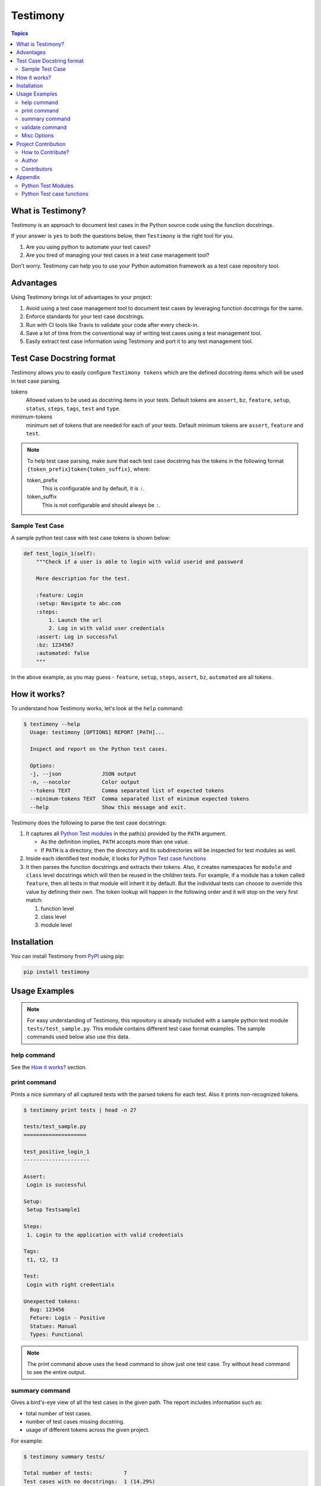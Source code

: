 Testimony
=========

.. contents:: Topics
    :local:

What is Testimony?
``````````````````

Testimony is an approach to document test cases in the Python source code using
the function docstrings.

If your answer is ``yes`` to both the questions below, then ``Testimony`` is the
right tool for you.

1. Are you using python to automate your test cases?
2. Are you tired of managing your test cases in a test case management tool?

Don't worry.  Testimony can help you to use your Python automation framework as
a test case repository tool.

Advantages
``````````

Using Testimony brings lot of advantages to your project:

1. Avoid using a test case management tool to document test cases by leveraging
   function docstrings for the same.
2. Enforce standards for your test case docstrings.
3. Run with CI tools like Travis to validate your code after every check-in.
4. Save a lot of time from the conventional way of writing test cases using a
   test management tool.
5. Easily extract test case information using Testimony and port it to any test
   management tool.

Test Case Docstring format
``````````````````````````

Testimony allows you to easily configure ``Testimony tokens`` which are the
defined docstring items which will be used in test case parsing.

tokens
    Allowed values to be used as docstring items in your tests.  Default tokens
    are ``assert``, ``bz``, ``feature``, ``setup``, ``status``, ``steps``,
    ``tags``, ``test`` and ``type``.
minimum-tokens
    minimum set of tokens that are needed for each of your tests.  Default
    minimum tokens are ``assert``, ``feature`` and ``test``.

.. note::

    To help test case parsing, make sure that each test case docstring has the
    tokens in the following format ``{token_prefix}token{token_suffix}``,
    where:

    token_prefix
        This is configurable and by default, it is ``:``.
    token_suffix
        This is not configurable and should always be ``:``.

Sample Test Case
++++++++++++++++

A sample python test case with test case tokens is shown below:

.. code-block:: python

    def test_login_1(self):
        """Check if a user is able to login with valid userid and password

        More description for the test.

        :feature: Login
        :setup: Navigate to abc.com
        :steps:
            1. Launch the url
            2. Log in with valid user credentials
        :assert: Log in successful
        :bz: 1234567
        :automated: false
        """

In the above example, as you may guess - ``feature``, ``setup``, ``steps``,
``assert``, ``bz``, ``automated`` are all tokens.

How it works?
`````````````

To understand how Testimony works, let's look at the ``help`` command:

.. code-block:: console

    $ testimony --help
      Usage: testimony [OPTIONS] REPORT [PATH]...

      Inspect and report on the Python test cases.

      Options:
      -j, --json             JSON output
      -n, --nocolor          Color output
      --tokens TEXT          Comma separated list of expected tokens
      --minimum-tokens TEXT  Comma separated list of minimum expected tokens
      --help                 Show this message and exit.

Testimony does the following to parse the test case docstrings:

1. It captures all `Python Test modules`_ in the path(s) provided by the
   ``PATH`` argument.

   - As the definition implies, ``PATH`` accepts more than one value.
   - If ``PATH`` is a directory, then the directory and its subdirectories
     will be inspected for test modules as well.

2. Inside each identified test module, it looks for `Python Test case
   functions`_
3. It then parses the function docstrings and extracts their tokens. Also, it
   creates namespaces for ``module`` and ``class`` level docstrings which will
   then be  reused in the children tests.  For example, if a module has a
   token called ``feature``, then all tests in that module will inherit it by
   default. But the individual tests can choose to override this value by
   defining their own. The token lookup will happen in the following order and
   it will stop on the very first match:

   1. function level
   2. class level
   3. module level

Installation
````````````

You can install Testimony from `PyPI <https://pypi.python.org/pypi/testimony>`_
using pip:

.. code-block:: bash

    pip install testimony

Usage Examples
``````````````

.. note::

  For easy understanding of Testimony, this repository is already included with
  a sample python test module ``tests/test_sample.py``.  This module contains
  different test case format examples.  The sample commands used below also use
  this data.

help command
++++++++++++

See the `How it works?`_ section.

print command
+++++++++++++

Prints a nice summary of all captured tests with the parsed tokens for each
test.  Also it prints non-recognized tokens.

.. code-block:: console

    $ testimony print tests | head -n 27

    tests/test_sample.py
    ====================

    test_positive_login_1
    ---------------------

    Assert:
     Login is successful

    Setup:
     Setup Testsample1

    Steps:
     1. Login to the application with valid credentials

    Tags:
     t1, t2, t3

    Test:
     Login with right credentials

    Unexpected tokens:
      Bug: 123456
      Feture: Login - Positive
      Statues: Manual
      Types: Functional

.. note::
    The print command above uses the ``head`` command to show just one test
    case. Try without ``head`` command to see the entire output.

summary command
+++++++++++++++

Gives a bird's-eye view of all the test cases in the given path.  The report
includes information such as:

- total number of test cases.
- number of test cases missing docstring.
- usage of different tokens across the given project.

For example:

.. code-block:: console

    $ testimony summary tests/

    Total number of tests:          7
    Test cases with no docstrings:  1 (14.29%)
    Assert:                         5 (71.43%)
    Bz:                             2 (28.57%)
    Feature:                        4 (57.14%)
    Setup:                          6 (85.71%)
    Status:                         3 (42.86%)
    Steps:                          6 (85.71%)
    Tags:                           4 (57.14%)
    Test:                           6 (85.71%)
    Type:                           1 (14.29%)

validate command
++++++++++++++++

Validates all the test cases in the given path.  This helps ensure that all your
tests have the minimal set of tokens defined.  This command gives the required
information which will help you identify the issues pertaining to each
identified tests.

.. note::

    To make easier integration with CI tools like ``travis``, this command
    gives a non-zero return code when:

    - a test case is missing the docstring.
    - a test case is missing minimal set of tokens.
    - a test case has an unexpected token.

For example:

.. code-block:: console

   $ testimony validate tests/

   tests/test_sample.py
   ====================

   test_positive_login_1
   ---------------------

   * Docstring should have at least assert, feature, test token(s)
   * Unexpected tokens:
     Bug: 123456
     Feture: Login - Positive
     Statues: Manual
     Types: Functional

   test_positive_login_2
   ---------------------

   * Missing docstring.
   * Docstring should have at least assert, feature, test token(s)

   test_negative_login_5
   ---------------------

   * Docstring should have at least assert, feature, test token(s)

   Total number of tests: 7
   Total number of invalid docstrings: 3 (42.86%)
   Test cases with no docstrings: 1 (14.29%)
   Test cases missing minimal docstrings: 3 (42.86%)
   Test cases with invalid tags: 1 (14.29%)

Misc Options
++++++++++++

``--json``
    A json output is provided when this option is specified.
``--no-color``
    a colored output is provided by default when the ``termcolor`` package is
    installed.  This can be disabled by specifying this option.

Project Contribution
````````````````````

How to Contribute?
++++++++++++++++++

1. Fork the repository on GitHub and make your changes
2. Test your changes
3. Send a pull request
4. Watch for the Travis update on the PR as it runs ``flake8``
5. The PR will be merged after 2 ACKs

Author
++++++

This software is developed by `Suresh Thirugn <https://github.com/sthirugn/>`_

Contributors
++++++++++++

| `Og Maciel <https://github.com/omaciel/>`_
| `Corey Welton <https://github.com/cswiii/>`_
| `Elyézer Rezende <https://github.com/elyezer/>`_

Appendix
````````

Python Test Modules
+++++++++++++++++++

All files which match the following criteria:

- file names start with ``test_``
- file extension matches ``.py``

Python Test case functions
++++++++++++++++++++++++++

Python functions whose names start with ``test_``
